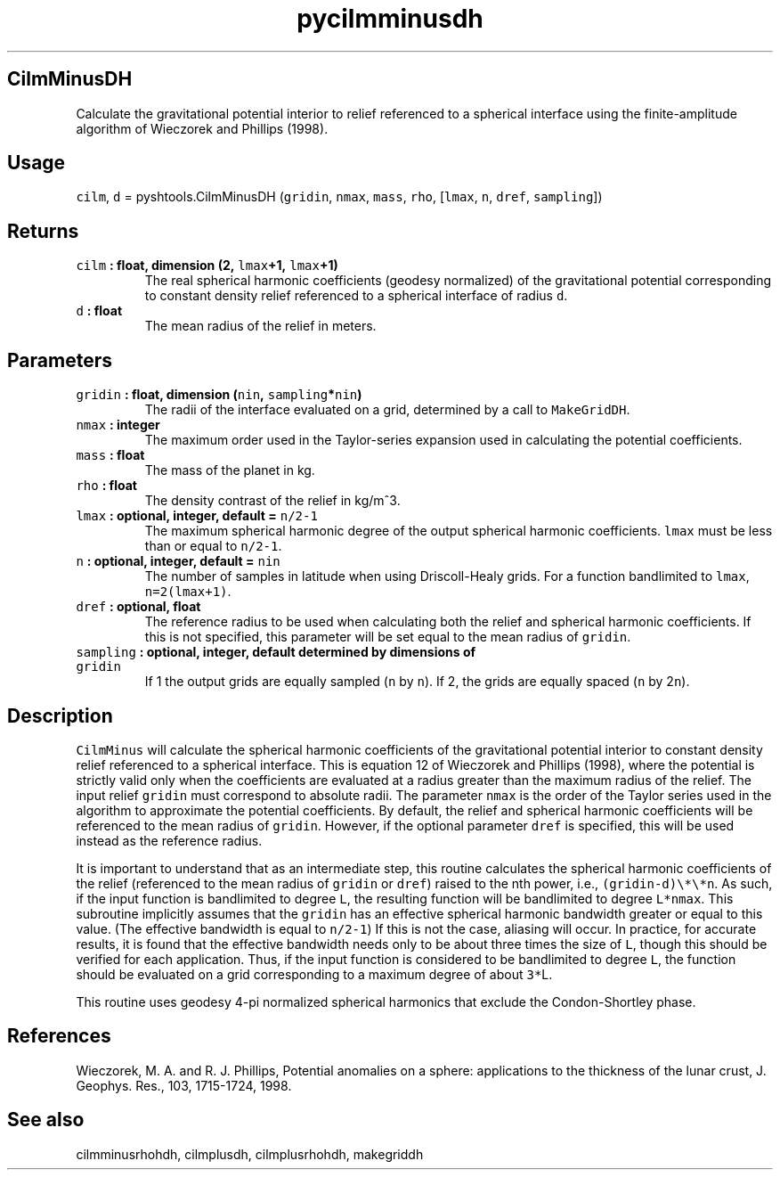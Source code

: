 .TH "pycilmminusdh" "1" "2015\-04\-27" "Python" "SHTOOLS 3.1"
.SH CilmMinusDH
.PP
Calculate the gravitational potential interior to relief referenced to a
spherical interface using the finite\-amplitude algorithm of Wieczorek
and Phillips (1998).
.SH Usage
.PP
\f[C]cilm\f[], \f[C]d\f[] = pyshtools.CilmMinusDH (\f[C]gridin\f[],
\f[C]nmax\f[], \f[C]mass\f[], \f[C]rho\f[], [\f[C]lmax\f[], \f[C]n\f[],
\f[C]dref\f[], \f[C]sampling\f[]])
.SH Returns
.TP
.B \f[C]cilm\f[] : float, dimension (2, \f[C]lmax\f[]+1, \f[C]lmax\f[]+1)
The real spherical harmonic coefficients (geodesy normalized) of the
gravitational potential corresponding to constant density relief
referenced to a spherical interface of radius \f[C]d\f[].
.RS
.RE
.TP
.B \f[C]d\f[] : float
The mean radius of the relief in meters.
.RS
.RE
.SH Parameters
.TP
.B \f[C]gridin\f[] : float, dimension (\f[C]nin\f[], \f[C]sampling\f[]*\f[C]nin\f[])
The radii of the interface evaluated on a grid, determined by a call to
\f[C]MakeGridDH\f[].
.RS
.RE
.TP
.B \f[C]nmax\f[] : integer
The maximum order used in the Taylor\-series expansion used in
calculating the potential coefficients.
.RS
.RE
.TP
.B \f[C]mass\f[] : float
The mass of the planet in kg.
.RS
.RE
.TP
.B \f[C]rho\f[] : float
The density contrast of the relief in kg/m^3.
.RS
.RE
.TP
.B \f[C]lmax\f[] : optional, integer, default = \f[C]n/2\-1\f[]
The maximum spherical harmonic degree of the output spherical harmonic
coefficients.
\f[C]lmax\f[] must be less than or equal to \f[C]n/2\-1\f[].
.RS
.RE
.TP
.B \f[C]n\f[] : optional, integer, default = \f[C]nin\f[]
The number of samples in latitude when using Driscoll\-Healy grids.
For a function bandlimited to \f[C]lmax\f[], \f[C]n=2(lmax+1)\f[].
.RS
.RE
.TP
.B \f[C]dref\f[] : optional, float
The reference radius to be used when calculating both the relief and
spherical harmonic coefficients.
If this is not specified, this parameter will be set equal to the mean
radius of \f[C]gridin\f[].
.RS
.RE
.TP
.B \f[C]sampling\f[] : optional, integer, default determined by dimensions of \f[C]gridin\f[]
If 1 the output grids are equally sampled (\f[C]n\f[] by \f[C]n\f[]).
If 2, the grids are equally spaced (\f[C]n\f[] by 2\f[C]n\f[]).
.RS
.RE
.SH Description
.PP
\f[C]CilmMinus\f[] will calculate the spherical harmonic coefficients of
the gravitational potential interior to constant density relief
referenced to a spherical interface.
This is equation 12 of Wieczorek and Phillips (1998), where the
potential is strictly valid only when the coefficients are evaluated at
a radius greater than the maximum radius of the relief.
The input relief \f[C]gridin\f[] must correspond to absolute radii.
The parameter \f[C]nmax\f[] is the order of the Taylor series used in
the algorithm to approximate the potential coefficients.
By default, the relief and spherical harmonic coefficients will be
referenced to the mean radius of \f[C]gridin\f[].
However, if the optional parameter \f[C]dref\f[] is specified, this will
be used instead as the reference radius.
.PP
It is important to understand that as an intermediate step, this routine
calculates the spherical harmonic coefficients of the relief (referenced
to the mean radius of \f[C]gridin\f[] or \f[C]dref\f[]) raised to the
nth power, i.e., \f[C](gridin\-d)\\*\\*n\f[].
As such, if the input function is bandlimited to degree \f[C]L\f[], the
resulting function will be bandlimited to degree \f[C]L*nmax\f[].
This subroutine implicitly assumes that the \f[C]gridin\f[] has an
effective spherical harmonic bandwidth greater or equal to this value.
(The effective bandwidth is equal to \f[C]n/2\-1\f[]) If this is not the
case, aliasing will occur.
In practice, for accurate results, it is found that the effective
bandwidth needs only to be about three times the size of \f[C]L\f[],
though this should be verified for each application.
Thus, if the input function is considered to be bandlimited to degree
\f[C]L\f[], the function should be evaluated on a grid corresponding to
a maximum degree of about \f[C]3*\f[]L.
.PP
This routine uses geodesy 4\-pi normalized spherical harmonics that
exclude the Condon\-Shortley phase.
.SH References
.PP
Wieczorek, M.
A.
and R.
J.
Phillips, Potential anomalies on a sphere: applications to the thickness
of the lunar crust, J.
Geophys.
Res., 103, 1715\-1724, 1998.
.SH See also
.PP
cilmminusrhohdh, cilmplusdh, cilmplusrhohdh, makegriddh
